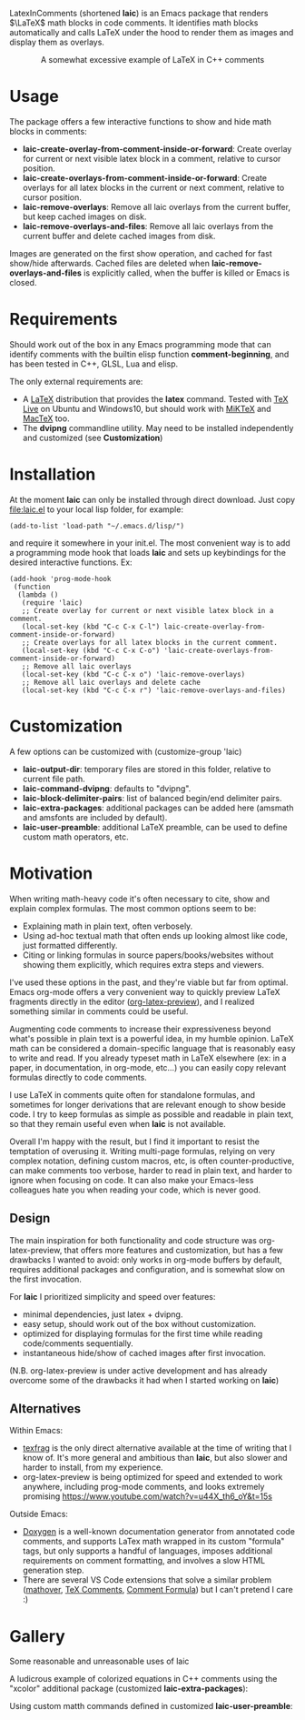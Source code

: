 LatexInComments (shortened *laic*) is an Emacs package that renders
$\LaTeX$ math blocks in code comments. It identifies math blocks
automatically and calls LaTeX under the hood to render them as images
and display them as overlays.

#+html: <p align="center"> <img src="laic_cpp_example.gif" width="75%" alt="Animated GIF image shows a short C++ function with a comment block that contains LaTeX-formatted math, alternating between their text and graphical representations."/> </p>
#+html: <p align="center"> A somewhat excessive example of LaTeX in C++ comments </p>

* Usage

The package offers a few interactive functions to show and hide
math blocks in comments:
- *laic-create-overlay-from-comment-inside-or-forward*: Create overlay
  for current or next visible latex block in a comment, relative to
  cursor position.
- *laic-create-overlays-from-comment-inside-or-forward*: Create
  overlays for all latex blocks in the current or next comment,
  relative to cursor position.
- *laic-remove-overlays*: Remove all laic overlays from the current
  buffer, but keep cached images on disk.
- *laic-remove-overlays-and-files*: Remove all laic overlays from the
  current buffer and delete cached images from disk.

Images are generated on the first show operation, and cached for fast
show/hide afterwards. Cached files are deleted when
*laic-remove-overlays-and-files* is explicitly called, when the buffer
is killed or Emacs is closed.

* Requirements

Should work out of the box in any Emacs programming mode that can
identify comments with the builtin elisp function *comment-beginning*,
and has been tested in C++, GLSL, Lua and elisp.

The only external requirements are:
- A [[https://www.latex-project.org/][LaTeX]] distribution that provides the *latex* command. Tested with
  [[https://en.wikipedia.org/wiki/TeX_Live][TeX Live]] on Ubuntu and Windows10, but should work with [[https://miktex.org/][MiKTeX]] and
  [[https://www.tug.org/mactex/][MacTeX]] too.
- The *dvipng* commandline utility. May need to be installed
  independently and customized (see *Customization*)

* Installation

At the moment *laic* can only be installed through direct
download. Just copy [[file:laic.el]] to your local lisp folder, for
example:

#+BEGIN_SRC elisp
  (add-to-list 'load-path "~/.emacs.d/lisp/")
#+END_SRC

and require it somewhere in your init.el. The most convenient way is
to add a programming mode hook that loads *laic* and sets up
keybindings for the desired interactive functions. Ex:
#+BEGIN_SRC elisp
  (add-hook 'prog-mode-hook
   (function
    (lambda ()
     (require 'laic)
     ;; Create overlay for current or next visible latex block in a comment.
     (local-set-key (kbd "C-c C-x C-l") laic-create-overlay-from-comment-inside-or-forward)
     ;; Create overlays for all latex blocks in the current comment.
     (local-set-key (kbd "C-c C-x C-o") 'laic-create-overlays-from-comment-inside-or-forward)
     ;; Remove all laic overlays
     (local-set-key (kbd "C-c C-x o") 'laic-remove-overlays)
     ;; Remove all laic overlays and delete cache
     (local-set-key (kbd "C-c C-x r") 'laic-remove-overlays-and-files)
#+END_SRC

* Customization

A few options can be customized with (customize-group 'laic)
- *laic-output-dir*: temporary files are stored in this folder, relative to current file path.
- *laic-command-dvipng*: defaults to "dvipng".
- *laic-block-delimiter-pairs*: list of balanced begin/end delimiter pairs.
- *laic-extra-packages*: additional packages can be added here (amsmath and amsfonts are included by default).
- *laic-user-preamble*: additional LaTeX preamble, can be used to define custom math operators, etc.

* Motivation

When writing math-heavy code it's often necessary to cite, show and
explain complex formulas. The most common options seem to be:
- Explaining math in plain text, often verbosely.
- Using ad-hoc textual math that often ends up looking almost like
  code, just formatted differently.
- Citing or linking formulas in source papers/books/websites without
  showing them explicitly, which requires extra steps and viewers.

I've used these options in the past, and they're viable but far from
optimal. Emacs org-mode offers a very convenient way to quickly
preview LaTeX fragments directly in the editor ([[https://orgmode.org/manual/Previewing-LaTeX-fragments.html][org-latex-preview]]),
and I realized something similar in comments could be useful.

Augmenting code comments to increase their expressiveness beyond
what's possible in plain text is a powerful idea, in my humble
opinion. LaTeX math can be considered a domain-specific language that
is reasonably easy to write and read. If you already typeset math in
LaTeX elsewhere (ex: in a paper, in documentation, in org-mode,
etc...) you can easily copy relevant formulas directly to code
comments.

I use LaTeX in comments quite often for standalone formulas, and
sometimes for longer derivations that are relevant enough to show
beside code. I try to keep formulas as simple as possible and readable
in plain text, so that they remain useful even when *laic* is not
available.

Overall I'm happy with the result, but I find it important to resist
the temptation of overusing it. Writing multi-page formulas, relying
on very complex notation, defining custom macros, etc, is often
counter-productive, can make comments too verbose, harder to read in
plain text, and harder to ignore when focusing on code. It can also
make your Emacs-less colleagues hate you when reading your code, which
is never good.

** Design

The main inspiration for both functionality and code structure was
org-latex-preview, that offers more features and customization, but
has a few drawbacks I wanted to avoid: only works in org-mode
buffers by default, requires additional packages and configuration,
and is somewhat slow on the first invocation.

For *laic* I prioritized simplicity and speed over features:
- minimal dependencies, just latex + dvipng.
- easy setup, should work out of the box without customization.
- optimized for displaying formulas for the first time while reading
  code/comments sequentially.
- instantaneous hide/show of cached images after first invocation.

(N.B. org-latex-preview is under active development and has already
overcome some of the drawbacks it had when I started working on
*laic*)

** Alternatives

Within Emacs:
- [[https://github.com/TobiasZawada/texfrag][texfrag]] is the only direct alternative available at the time of
  writing that I know of. It's more general and ambitious than *laic*,
  but also slower and harder to install, from my experience.
- org-latex-preview is being optimized for speed and extended to work
  anywhere, including prog-mode comments, and looks extremely promising
  https://www.youtube.com/watch?v=u44X_th6_oY&t=15s

Outside Emacs:
- [[https://www.doxygen.nl/manual/formulas.html][Doxygen]] is a well-known documentation generator from annotated code
  comments, and supports LaTex math wrapped in its custom "formula"
  tags, but only supports a handful of languages, imposes additional
  requirements on comment formatting, and involves a slow HTML
  generation step.
- There are several VS Code extensions that solve a similar problem
  ([[https://marketplace.visualstudio.com/items?itemName=Remisa.mathover][mathover]], [[https://marketplace.visualstudio.com/items?itemName=vs-publisher-1305558.VsTeXCommentsExtension][TeX Comments]], [[https://marketplace.visualstudio.com/items?itemName=howcasperwhat.comment-formula][Comment Formula]]) but I can't pretend I care
  :)

* Gallery
Some reasonable and unreasonable uses of laic

A ludicrous example of colorized equations in C++ comments using the
"xcolor" additional package (customized *laic-extra-packages*):
#+html: <p align="center"> <img src="laic_colorized.png" width="95%" alt="Screen capture of a short C++ function with default and colorized formulas."/> </p>

Using custom matth commands defined in customized *laic-user-preamble*:
#+html: <p align="center"> <img src="laic_user_preamble.png" width="60%" alt="Screen capture of a short C++ function using custom math command."/> </p>
